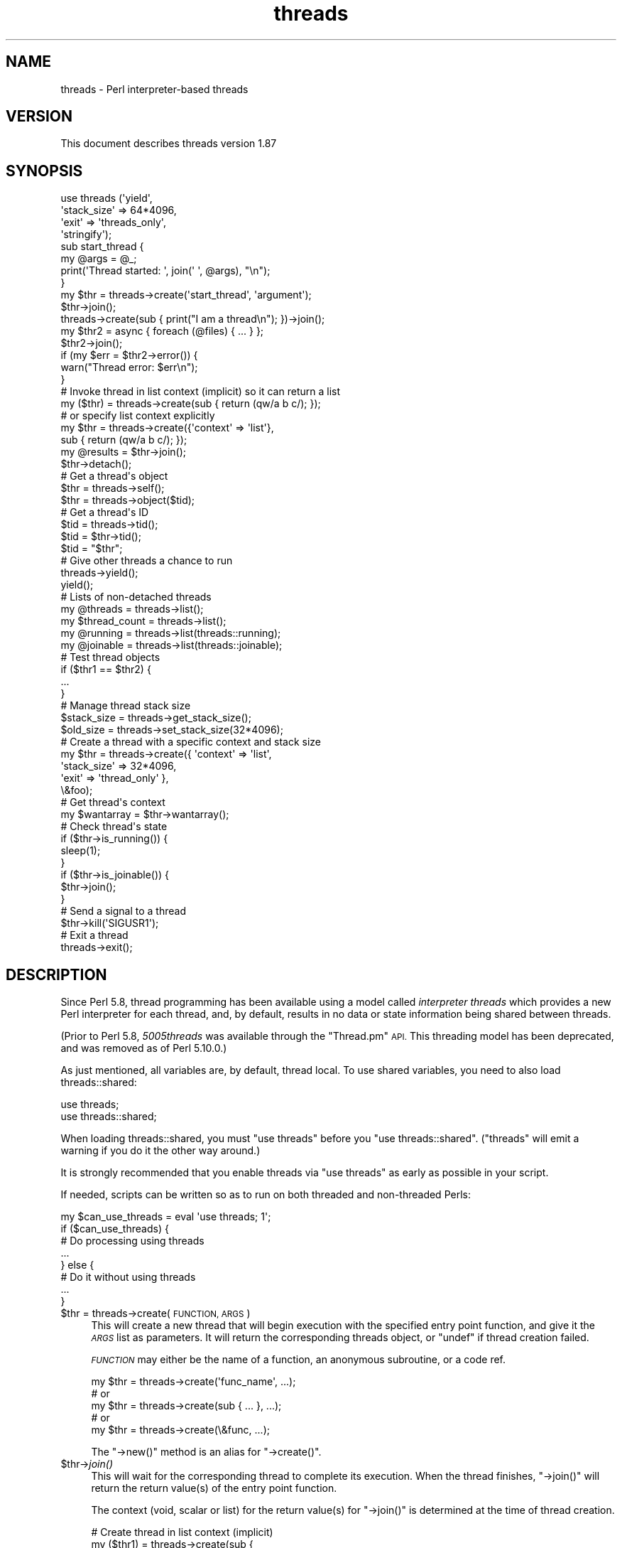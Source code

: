 .\" Automatically generated by Pod::Man 2.27 (Pod::Simple 3.28)
.\"
.\" Standard preamble:
.\" ========================================================================
.de Sp \" Vertical space (when we can't use .PP)
.if t .sp .5v
.if n .sp
..
.de Vb \" Begin verbatim text
.ft CW
.nf
.ne \\$1
..
.de Ve \" End verbatim text
.ft R
.fi
..
.\" Set up some character translations and predefined strings.  \*(-- will
.\" give an unbreakable dash, \*(PI will give pi, \*(L" will give a left
.\" double quote, and \*(R" will give a right double quote.  \*(C+ will
.\" give a nicer C++.  Capital omega is used to do unbreakable dashes and
.\" therefore won't be available.  \*(C` and \*(C' expand to `' in nroff,
.\" nothing in troff, for use with C<>.
.tr \(*W-
.ds C+ C\v'-.1v'\h'-1p'\s-2+\h'-1p'+\s0\v'.1v'\h'-1p'
.ie n \{\
.    ds -- \(*W-
.    ds PI pi
.    if (\n(.H=4u)&(1m=24u) .ds -- \(*W\h'-12u'\(*W\h'-12u'-\" diablo 10 pitch
.    if (\n(.H=4u)&(1m=20u) .ds -- \(*W\h'-12u'\(*W\h'-8u'-\"  diablo 12 pitch
.    ds L" ""
.    ds R" ""
.    ds C` ""
.    ds C' ""
'br\}
.el\{\
.    ds -- \|\(em\|
.    ds PI \(*p
.    ds L" ``
.    ds R" ''
.    ds C`
.    ds C'
'br\}
.\"
.\" Escape single quotes in literal strings from groff's Unicode transform.
.ie \n(.g .ds Aq \(aq
.el       .ds Aq '
.\"
.\" If the F register is turned on, we'll generate index entries on stderr for
.\" titles (.TH), headers (.SH), subsections (.SS), items (.Ip), and index
.\" entries marked with X<> in POD.  Of course, you'll have to process the
.\" output yourself in some meaningful fashion.
.\"
.\" Avoid warning from groff about undefined register 'F'.
.de IX
..
.nr rF 0
.if \n(.g .if rF .nr rF 1
.if (\n(rF:(\n(.g==0)) \{
.    if \nF \{
.        de IX
.        tm Index:\\$1\t\\n%\t"\\$2"
..
.        if !\nF==2 \{
.            nr % 0
.            nr F 2
.        \}
.    \}
.\}
.rr rF
.\"
.\" Accent mark definitions (@(#)ms.acc 1.5 88/02/08 SMI; from UCB 4.2).
.\" Fear.  Run.  Save yourself.  No user-serviceable parts.
.    \" fudge factors for nroff and troff
.if n \{\
.    ds #H 0
.    ds #V .8m
.    ds #F .3m
.    ds #[ \f1
.    ds #] \fP
.\}
.if t \{\
.    ds #H ((1u-(\\\\n(.fu%2u))*.13m)
.    ds #V .6m
.    ds #F 0
.    ds #[ \&
.    ds #] \&
.\}
.    \" simple accents for nroff and troff
.if n \{\
.    ds ' \&
.    ds ` \&
.    ds ^ \&
.    ds , \&
.    ds ~ ~
.    ds /
.\}
.if t \{\
.    ds ' \\k:\h'-(\\n(.wu*8/10-\*(#H)'\'\h"|\\n:u"
.    ds ` \\k:\h'-(\\n(.wu*8/10-\*(#H)'\`\h'|\\n:u'
.    ds ^ \\k:\h'-(\\n(.wu*10/11-\*(#H)'^\h'|\\n:u'
.    ds , \\k:\h'-(\\n(.wu*8/10)',\h'|\\n:u'
.    ds ~ \\k:\h'-(\\n(.wu-\*(#H-.1m)'~\h'|\\n:u'
.    ds / \\k:\h'-(\\n(.wu*8/10-\*(#H)'\z\(sl\h'|\\n:u'
.\}
.    \" troff and (daisy-wheel) nroff accents
.ds : \\k:\h'-(\\n(.wu*8/10-\*(#H+.1m+\*(#F)'\v'-\*(#V'\z.\h'.2m+\*(#F'.\h'|\\n:u'\v'\*(#V'
.ds 8 \h'\*(#H'\(*b\h'-\*(#H'
.ds o \\k:\h'-(\\n(.wu+\w'\(de'u-\*(#H)/2u'\v'-.3n'\*(#[\z\(de\v'.3n'\h'|\\n:u'\*(#]
.ds d- \h'\*(#H'\(pd\h'-\w'~'u'\v'-.25m'\f2\(hy\fP\v'.25m'\h'-\*(#H'
.ds D- D\\k:\h'-\w'D'u'\v'-.11m'\z\(hy\v'.11m'\h'|\\n:u'
.ds th \*(#[\v'.3m'\s+1I\s-1\v'-.3m'\h'-(\w'I'u*2/3)'\s-1o\s+1\*(#]
.ds Th \*(#[\s+2I\s-2\h'-\w'I'u*3/5'\v'-.3m'o\v'.3m'\*(#]
.ds ae a\h'-(\w'a'u*4/10)'e
.ds Ae A\h'-(\w'A'u*4/10)'E
.    \" corrections for vroff
.if v .ds ~ \\k:\h'-(\\n(.wu*9/10-\*(#H)'\s-2\u~\d\s+2\h'|\\n:u'
.if v .ds ^ \\k:\h'-(\\n(.wu*10/11-\*(#H)'\v'-.4m'^\v'.4m'\h'|\\n:u'
.    \" for low resolution devices (crt and lpr)
.if \n(.H>23 .if \n(.V>19 \
\{\
.    ds : e
.    ds 8 ss
.    ds o a
.    ds d- d\h'-1'\(ga
.    ds D- D\h'-1'\(hy
.    ds th \o'bp'
.    ds Th \o'LP'
.    ds ae ae
.    ds Ae AE
.\}
.rm #[ #] #H #V #F C
.\" ========================================================================
.\"
.IX Title "threads 3"
.TH threads 3 "2013-05-29" "perl v5.18.1" "User Contributed Perl Documentation"
.\" For nroff, turn off justification.  Always turn off hyphenation; it makes
.\" way too many mistakes in technical documents.
.if n .ad l
.nh
.SH "NAME"
threads \- Perl interpreter\-based threads
.SH "VERSION"
.IX Header "VERSION"
This document describes threads version 1.87
.SH "SYNOPSIS"
.IX Header "SYNOPSIS"
.Vb 4
\&    use threads (\*(Aqyield\*(Aq,
\&                 \*(Aqstack_size\*(Aq => 64*4096,
\&                 \*(Aqexit\*(Aq => \*(Aqthreads_only\*(Aq,
\&                 \*(Aqstringify\*(Aq);
\&
\&    sub start_thread {
\&        my @args = @_;
\&        print(\*(AqThread started: \*(Aq, join(\*(Aq \*(Aq, @args), "\en");
\&    }
\&    my $thr = threads\->create(\*(Aqstart_thread\*(Aq, \*(Aqargument\*(Aq);
\&    $thr\->join();
\&
\&    threads\->create(sub { print("I am a thread\en"); })\->join();
\&
\&    my $thr2 = async { foreach (@files) { ... } };
\&    $thr2\->join();
\&    if (my $err = $thr2\->error()) {
\&        warn("Thread error: $err\en");
\&    }
\&
\&    # Invoke thread in list context (implicit) so it can return a list
\&    my ($thr) = threads\->create(sub { return (qw/a b c/); });
\&    # or specify list context explicitly
\&    my $thr = threads\->create({\*(Aqcontext\*(Aq => \*(Aqlist\*(Aq},
\&                              sub { return (qw/a b c/); });
\&    my @results = $thr\->join();
\&
\&    $thr\->detach();
\&
\&    # Get a thread\*(Aqs object
\&    $thr = threads\->self();
\&    $thr = threads\->object($tid);
\&
\&    # Get a thread\*(Aqs ID
\&    $tid = threads\->tid();
\&    $tid = $thr\->tid();
\&    $tid = "$thr";
\&
\&    # Give other threads a chance to run
\&    threads\->yield();
\&    yield();
\&
\&    # Lists of non\-detached threads
\&    my @threads = threads\->list();
\&    my $thread_count = threads\->list();
\&
\&    my @running = threads\->list(threads::running);
\&    my @joinable = threads\->list(threads::joinable);
\&
\&    # Test thread objects
\&    if ($thr1 == $thr2) {
\&        ...
\&    }
\&
\&    # Manage thread stack size
\&    $stack_size = threads\->get_stack_size();
\&    $old_size = threads\->set_stack_size(32*4096);
\&
\&    # Create a thread with a specific context and stack size
\&    my $thr = threads\->create({ \*(Aqcontext\*(Aq    => \*(Aqlist\*(Aq,
\&                                \*(Aqstack_size\*(Aq => 32*4096,
\&                                \*(Aqexit\*(Aq       => \*(Aqthread_only\*(Aq },
\&                              \e&foo);
\&
\&    # Get thread\*(Aqs context
\&    my $wantarray = $thr\->wantarray();
\&
\&    # Check thread\*(Aqs state
\&    if ($thr\->is_running()) {
\&        sleep(1);
\&    }
\&    if ($thr\->is_joinable()) {
\&        $thr\->join();
\&    }
\&
\&    # Send a signal to a thread
\&    $thr\->kill(\*(AqSIGUSR1\*(Aq);
\&
\&    # Exit a thread
\&    threads\->exit();
.Ve
.SH "DESCRIPTION"
.IX Header "DESCRIPTION"
Since Perl 5.8, thread programming has been available using a model called
\&\fIinterpreter threads\fR which provides a new Perl interpreter for each
thread, and, by default, results in no data or state information being shared
between threads.
.PP
(Prior to Perl 5.8, \fI5005threads\fR was available through the \f(CW\*(C`Thread.pm\*(C'\fR \s-1API.\s0
This threading model has been deprecated, and was removed as of Perl 5.10.0.)
.PP
As just mentioned, all variables are, by default, thread local.  To use shared
variables, you need to also load threads::shared:
.PP
.Vb 2
\&    use threads;
\&    use threads::shared;
.Ve
.PP
When loading threads::shared, you must \f(CW\*(C`use threads\*(C'\fR before you
\&\f(CW\*(C`use threads::shared\*(C'\fR.  (\f(CW\*(C`threads\*(C'\fR will emit a warning if you do it the
other way around.)
.PP
It is strongly recommended that you enable threads via \f(CW\*(C`use threads\*(C'\fR as early
as possible in your script.
.PP
If needed, scripts can be written so as to run on both threaded and
non-threaded Perls:
.PP
.Vb 8
\&    my $can_use_threads = eval \*(Aquse threads; 1\*(Aq;
\&    if ($can_use_threads) {
\&        # Do processing using threads
\&        ...
\&    } else {
\&        # Do it without using threads
\&        ...
\&    }
.Ve
.ie n .IP "$thr = threads\->create(\s-1FUNCTION, ARGS\s0)" 4
.el .IP "\f(CW$thr\fR = threads\->create(\s-1FUNCTION, ARGS\s0)" 4
.IX Item "$thr = threads->create(FUNCTION, ARGS)"
This will create a new thread that will begin execution with the specified
entry point function, and give it the \fI\s-1ARGS\s0\fR list as parameters.  It will
return the corresponding threads object, or \f(CW\*(C`undef\*(C'\fR if thread creation failed.
.Sp
\&\fI\s-1FUNCTION\s0\fR may either be the name of a function, an anonymous subroutine, or
a code ref.
.Sp
.Vb 5
\&    my $thr = threads\->create(\*(Aqfunc_name\*(Aq, ...);
\&        # or
\&    my $thr = threads\->create(sub { ... }, ...);
\&        # or
\&    my $thr = threads\->create(\e&func, ...);
.Ve
.Sp
The \f(CW\*(C`\->new()\*(C'\fR method is an alias for \f(CW\*(C`\->create()\*(C'\fR.
.ie n .IP "$thr\->\fIjoin()\fR" 4
.el .IP "\f(CW$thr\fR\->\fIjoin()\fR" 4
.IX Item "$thr->join()"
This will wait for the corresponding thread to complete its execution.  When
the thread finishes, \f(CW\*(C`\->join()\*(C'\fR will return the return value(s) of the
entry point function.
.Sp
The context (void, scalar or list) for the return value(s) for \f(CW\*(C`\->join()\*(C'\fR
is determined at the time of thread creation.
.Sp
.Vb 10
\&    # Create thread in list context (implicit)
\&    my ($thr1) = threads\->create(sub {
\&                                    my @results = qw(a b c);
\&                                    return (@results);
\&                                 });
\&    #   or (explicit)
\&    my $thr1 = threads\->create({\*(Aqcontext\*(Aq => \*(Aqlist\*(Aq},
\&                               sub {
\&                                    my @results = qw(a b c);
\&                                    return (@results);
\&                               });
\&    # Retrieve list results from thread
\&    my @res1 = $thr1\->join();
\&
\&    # Create thread in scalar context (implicit)
\&    my $thr2 = threads\->create(sub {
\&                                    my $result = 42;
\&                                    return ($result);
\&                                 });
\&    # Retrieve scalar result from thread
\&    my $res2 = $thr2\->join();
\&
\&    # Create a thread in void context (explicit)
\&    my $thr3 = threads\->create({\*(Aqvoid\*(Aq => 1},
\&                               sub { print("Hello, world\en"); });
\&    # Join the thread in void context (i.e., no return value)
\&    $thr3\->join();
.Ve
.Sp
See \*(L"\s-1THREAD CONTEXT\*(R"\s0 for more details.
.Sp
If the program exits without all threads having either been joined or
detached, then a warning will be issued.
.Sp
Calling \f(CW\*(C`\->join()\*(C'\fR or \f(CW\*(C`\->detach()\*(C'\fR on an already joined thread will
cause an error to be thrown.
.ie n .IP "$thr\->\fIdetach()\fR" 4
.el .IP "\f(CW$thr\fR\->\fIdetach()\fR" 4
.IX Item "$thr->detach()"
Makes the thread unjoinable, and causes any eventual return value to be
discarded.  When the program exits, any detached threads that are still
running are silently terminated.
.Sp
If the program exits without all threads having either been joined or
detached, then a warning will be issued.
.Sp
Calling \f(CW\*(C`\->join()\*(C'\fR or \f(CW\*(C`\->detach()\*(C'\fR on an already detached thread
will cause an error to be thrown.
.IP "threads\->\fIdetach()\fR" 4
.IX Item "threads->detach()"
Class method that allows a thread to detach itself.
.IP "threads\->\fIself()\fR" 4
.IX Item "threads->self()"
Class method that allows a thread to obtain its own \fIthreads\fR object.
.ie n .IP "$thr\->\fItid()\fR" 4
.el .IP "\f(CW$thr\fR\->\fItid()\fR" 4
.IX Item "$thr->tid()"
Returns the \s-1ID\s0 of the thread.  Thread IDs are unique integers with the main
thread in a program being 0, and incrementing by 1 for every thread created.
.IP "threads\->\fItid()\fR" 4
.IX Item "threads->tid()"
Class method that allows a thread to obtain its own \s-1ID.\s0
.ie n .IP """$thr""" 4
.el .IP "``$thr''" 4
.IX Item "$thr"
If you add the \f(CW\*(C`stringify\*(C'\fR import option to your \f(CW\*(C`use threads\*(C'\fR declaration,
then using a threads object in a string or a string context (e.g., as a hash
key) will cause its \s-1ID\s0 to be used as the value:
.Sp
.Vb 1
\&    use threads qw(stringify);
\&
\&    my $thr = threads\->create(...);
\&    print("Thread $thr started...\en");  # Prints out: Thread 1 started...
.Ve
.IP "threads\->object($tid)" 4
.IX Item "threads->object($tid)"
This will return the \fIthreads\fR object for the \fIactive\fR thread associated
with the specified thread \s-1ID. \s0 If \f(CW$tid\fR is the value for the current thread,
then this call works the same as \f(CW\*(C`\->self()\*(C'\fR.  Otherwise, returns \f(CW\*(C`undef\*(C'\fR
if there is no thread associated with the \s-1TID,\s0 if the thread is joined or
detached, if no \s-1TID\s0 is specified or if the specified \s-1TID\s0 is undef.
.IP "threads\->\fIyield()\fR" 4
.IX Item "threads->yield()"
This is a suggestion to the \s-1OS\s0 to let this thread yield \s-1CPU\s0 time to other
threads.  What actually happens is highly dependent upon the underlying
thread implementation.
.Sp
You may do \f(CW\*(C`use threads qw(yield)\*(C'\fR, and then just use \f(CW\*(C`yield()\*(C'\fR in your
code.
.IP "threads\->\fIlist()\fR" 4
.IX Item "threads->list()"
.PD 0
.IP "threads\->list(threads::all)" 4
.IX Item "threads->list(threads::all)"
.IP "threads\->list(threads::running)" 4
.IX Item "threads->list(threads::running)"
.IP "threads\->list(threads::joinable)" 4
.IX Item "threads->list(threads::joinable)"
.PD
With no arguments (or using \f(CW\*(C`threads::all\*(C'\fR) and in a list context, returns a
list of all non-joined, non-detached \fIthreads\fR objects.  In a scalar context,
returns a count of the same.
.Sp
With a \fItrue\fR argument (using \f(CW\*(C`threads::running\*(C'\fR), returns a list of all
non-joined, non-detached \fIthreads\fR objects that are still running.
.Sp
With a \fIfalse\fR argument (using \f(CW\*(C`threads::joinable\*(C'\fR), returns a list of all
non-joined, non-detached \fIthreads\fR objects that have finished running (i.e.,
for which \f(CW\*(C`\->join()\*(C'\fR will not \fIblock\fR).
.ie n .IP "$thr1\->equal($thr2)" 4
.el .IP "\f(CW$thr1\fR\->equal($thr2)" 4
.IX Item "$thr1->equal($thr2)"
Tests if two threads objects are the same thread or not.  This is overloaded
to the more natural forms:
.Sp
.Vb 7
\&    if ($thr1 == $thr2) {
\&        print("Threads are the same\en");
\&    }
\&    # or
\&    if ($thr1 != $thr2) {
\&        print("Threads differ\en");
\&    }
.Ve
.Sp
(Thread comparison is based on thread IDs.)
.IP "async \s-1BLOCK\s0;" 4
.IX Item "async BLOCK;"
\&\f(CW\*(C`async\*(C'\fR creates a thread to execute the block immediately following
it.  This block is treated as an anonymous subroutine, and so must have a
semicolon after the closing brace.  Like \f(CW\*(C`threads\->create()\*(C'\fR, \f(CW\*(C`async\*(C'\fR
returns a \fIthreads\fR object.
.ie n .IP "$thr\->\fIerror()\fR" 4
.el .IP "\f(CW$thr\fR\->\fIerror()\fR" 4
.IX Item "$thr->error()"
Threads are executed in an \f(CW\*(C`eval\*(C'\fR context.  This method will return \f(CW\*(C`undef\*(C'\fR
if the thread terminates \fInormally\fR.  Otherwise, it returns the value of
\&\f(CW$@\fR associated with the thread's execution status in its \f(CW\*(C`eval\*(C'\fR context.
.ie n .IP "$thr\->\fI_handle()\fR" 4
.el .IP "\f(CW$thr\fR\->\fI_handle()\fR" 4
.IX Item "$thr->_handle()"
This \fIprivate\fR method returns the memory location of the internal thread
structure associated with a threads object.  For Win32, this is a pointer to
the \f(CW\*(C`HANDLE\*(C'\fR value returned by \f(CW\*(C`CreateThread\*(C'\fR (i.e., \f(CW\*(C`HANDLE *\*(C'\fR); for other
platforms, it is a pointer to the \f(CW\*(C`pthread_t\*(C'\fR structure used in the
\&\f(CW\*(C`pthread_create\*(C'\fR call (i.e., \f(CW\*(C`pthread_t *\*(C'\fR).
.Sp
This method is of no use for general Perl threads programming.  Its intent is
to provide other (XS-based) thread modules with the capability to access, and
possibly manipulate, the underlying thread structure associated with a Perl
thread.
.IP "threads\->\fI_handle()\fR" 4
.IX Item "threads->_handle()"
Class method that allows a thread to obtain its own \fIhandle\fR.
.SH "EXITING A THREAD"
.IX Header "EXITING A THREAD"
The usual method for terminating a thread is to
\&\fIreturn()\fR from the entry point function with the
appropriate return value(s).
.IP "threads\->\fIexit()\fR" 4
.IX Item "threads->exit()"
If needed, a thread can be exited at any time by calling
\&\f(CW\*(C`threads\->exit()\*(C'\fR.  This will cause the thread to return \f(CW\*(C`undef\*(C'\fR in a
scalar context, or the empty list in a list context.
.Sp
When called from the \fImain\fR thread, this behaves the same as \f(CWexit(0)\fR.
.IP "threads\->exit(status)" 4
.IX Item "threads->exit(status)"
When called from a thread, this behaves like \f(CW\*(C`threads\->exit()\*(C'\fR (i.e., the
exit status code is ignored).
.Sp
When called from the \fImain\fR thread, this behaves the same as \f(CW\*(C`exit(status)\*(C'\fR.
.IP "\fIdie()\fR" 4
.IX Item "die()"
Calling \f(CW\*(C`die()\*(C'\fR in a thread indicates an abnormal exit for the thread.  Any
\&\f(CW$SIG{_\|_DIE_\|_}\fR handler in the thread will be called first, and then the
thread will exit with a warning message that will contain any arguments passed
in the \f(CW\*(C`die()\*(C'\fR call.
.IP "exit(status)" 4
.IX Item "exit(status)"
Calling \fIexit()\fR inside a thread causes the whole
application to terminate.  Because of this, the use of \f(CW\*(C`exit()\*(C'\fR inside
threaded code, or in modules that might be used in threaded applications, is
strongly discouraged.
.Sp
If \f(CW\*(C`exit()\*(C'\fR really is needed, then consider using the following:
.Sp
.Vb 2
\&    threads\->exit() if threads\->can(\*(Aqexit\*(Aq);   # Thread friendly
\&    exit(status);
.Ve
.IP "use threads 'exit' => 'threads_only'" 4
.IX Item "use threads 'exit' => 'threads_only'"
This globally overrides the default behavior of calling \f(CW\*(C`exit()\*(C'\fR inside a
thread, and effectively causes such calls to behave the same as
\&\f(CW\*(C`threads\->exit()\*(C'\fR.  In other words, with this setting, calling \f(CW\*(C`exit()\*(C'\fR
causes only the thread to terminate.
.Sp
Because of its global effect, this setting should not be used inside modules
or the like.
.Sp
The \fImain\fR thread is unaffected by this setting.
.IP "threads\->create({'exit' => 'thread_only'}, ...)" 4
.IX Item "threads->create({'exit' => 'thread_only'}, ...)"
This overrides the default behavior of \f(CW\*(C`exit()\*(C'\fR inside the newly created
thread only.
.ie n .IP "$thr\->set_thread_exit_only(boolean)" 4
.el .IP "\f(CW$thr\fR\->set_thread_exit_only(boolean)" 4
.IX Item "$thr->set_thread_exit_only(boolean)"
This can be used to change the \fIexit thread only\fR behavior for a thread after
it has been created.  With a \fItrue\fR argument, \f(CW\*(C`exit()\*(C'\fR will cause only the
thread to exit.  With a \fIfalse\fR argument, \f(CW\*(C`exit()\*(C'\fR will terminate the
application.
.Sp
The \fImain\fR thread is unaffected by this call.
.IP "threads\->set_thread_exit_only(boolean)" 4
.IX Item "threads->set_thread_exit_only(boolean)"
Class method for use inside a thread to change its own behavior for \f(CW\*(C`exit()\*(C'\fR.
.Sp
The \fImain\fR thread is unaffected by this call.
.SH "THREAD STATE"
.IX Header "THREAD STATE"
The following boolean methods are useful in determining the \fIstate\fR of a
thread.
.ie n .IP "$thr\->\fIis_running()\fR" 4
.el .IP "\f(CW$thr\fR\->\fIis_running()\fR" 4
.IX Item "$thr->is_running()"
Returns true if a thread is still running (i.e., if its entry point function
has not yet finished or exited).
.ie n .IP "$thr\->\fIis_joinable()\fR" 4
.el .IP "\f(CW$thr\fR\->\fIis_joinable()\fR" 4
.IX Item "$thr->is_joinable()"
Returns true if the thread has finished running, is not detached and has not
yet been joined.  In other words, the thread is ready to be joined, and a call
to \f(CW\*(C`$thr\->join()\*(C'\fR will not \fIblock\fR.
.ie n .IP "$thr\->\fIis_detached()\fR" 4
.el .IP "\f(CW$thr\fR\->\fIis_detached()\fR" 4
.IX Item "$thr->is_detached()"
Returns true if the thread has been detached.
.IP "threads\->\fIis_detached()\fR" 4
.IX Item "threads->is_detached()"
Class method that allows a thread to determine whether or not it is detached.
.SH "THREAD CONTEXT"
.IX Header "THREAD CONTEXT"
As with subroutines, the type of value returned from a thread's entry point
function may be determined by the thread's \fIcontext\fR:  list, scalar or void.
The thread's context is determined at thread creation.  This is necessary so
that the context is available to the entry point function via
\&\fIwantarray()\fR.  The thread may then specify a value of
the appropriate type to be returned from \f(CW\*(C`\->join()\*(C'\fR.
.SS "Explicit context"
.IX Subsection "Explicit context"
Because thread creation and thread joining may occur in different contexts, it
may be desirable to state the context explicitly to the thread's entry point
function.  This may be done by calling \f(CW\*(C`\->create()\*(C'\fR with a hash reference
as the first argument:
.PP
.Vb 3
\&    my $thr = threads\->create({\*(Aqcontext\*(Aq => \*(Aqlist\*(Aq}, \e&foo);
\&    ...
\&    my @results = $thr\->join();
.Ve
.PP
In the above, the threads object is returned to the parent thread in scalar
context, and the thread's entry point function \f(CW\*(C`foo\*(C'\fR will be called in list
(array) context such that the parent thread can receive a list (array) from
the \f(CW\*(C`\->join()\*(C'\fR call.  (\f(CW\*(Aqarray\*(Aq\fR is synonymous with \f(CW\*(Aqlist\*(Aq\fR.)
.PP
Similarly, if you need the threads object, but your thread will not be
returning a value (i.e., \fIvoid\fR context), you would do the following:
.PP
.Vb 3
\&    my $thr = threads\->create({\*(Aqcontext\*(Aq => \*(Aqvoid\*(Aq}, \e&foo);
\&    ...
\&    $thr\->join();
.Ve
.PP
The context type may also be used as the \fIkey\fR in the hash reference followed
by a \fItrue\fR value:
.PP
.Vb 4
\&    threads\->create({\*(Aqscalar\*(Aq => 1}, \e&foo);
\&    ...
\&    my ($thr) = threads\->list();
\&    my $result = $thr\->join();
.Ve
.SS "Implicit context"
.IX Subsection "Implicit context"
If not explicitly stated, the thread's context is implied from the context
of the \f(CW\*(C`\->create()\*(C'\fR call:
.PP
.Vb 2
\&    # Create thread in list context
\&    my ($thr) = threads\->create(...);
\&
\&    # Create thread in scalar context
\&    my $thr = threads\->create(...);
\&
\&    # Create thread in void context
\&    threads\->create(...);
.Ve
.ie n .SS "$thr\->\fIwantarray()\fP"
.el .SS "\f(CW$thr\fP\->\fIwantarray()\fP"
.IX Subsection "$thr->wantarray()"
This returns the thread's context in the same manner as
\&\fIwantarray()\fR.
.SS "threads\->\fIwantarray()\fP"
.IX Subsection "threads->wantarray()"
Class method to return the current thread's context.  This returns the same
value as running \fIwantarray()\fR inside the current
thread's entry point function.
.SH "THREAD STACK SIZE"
.IX Header "THREAD STACK SIZE"
The default per-thread stack size for different platforms varies
significantly, and is almost always far more than is needed for most
applications.  On Win32, Perl's makefile explicitly sets the default stack to
16 \s-1MB\s0; on most other platforms, the system default is used, which again may be
much larger than is needed.
.PP
By tuning the stack size to more accurately reflect your application's needs,
you may significantly reduce your application's memory usage, and increase the
number of simultaneously running threads.
.PP
Note that on Windows, address space allocation granularity is 64 \s-1KB,\s0
therefore, setting the stack smaller than that on Win32 Perl will not save any
more memory.
.IP "threads\->\fIget_stack_size()\fR;" 4
.IX Item "threads->get_stack_size();"
Returns the current default per-thread stack size.  The default is zero, which
means the system default stack size is currently in use.
.ie n .IP "$size = $thr\->\fIget_stack_size()\fR;" 4
.el .IP "\f(CW$size\fR = \f(CW$thr\fR\->\fIget_stack_size()\fR;" 4
.IX Item "$size = $thr->get_stack_size();"
Returns the stack size for a particular thread.  A return value of zero
indicates the system default stack size was used for the thread.
.ie n .IP "$old_size = threads\->set_stack_size($new_size);" 4
.el .IP "\f(CW$old_size\fR = threads\->set_stack_size($new_size);" 4
.IX Item "$old_size = threads->set_stack_size($new_size);"
Sets a new default per-thread stack size, and returns the previous setting.
.Sp
Some platforms have a minimum thread stack size.  Trying to set the stack size
below this value will result in a warning, and the minimum stack size will be
used.
.Sp
Some Linux platforms have a maximum stack size.  Setting too large of a stack
size will cause thread creation to fail.
.Sp
If needed, \f(CW$new_size\fR will be rounded up to the next multiple of the memory
page size (usually 4096 or 8192).
.Sp
Threads created after the stack size is set will then either call
\&\f(CW\*(C`pthread_attr_setstacksize()\*(C'\fR \fI(for pthreads platforms)\fR, or supply the
stack size to \f(CW\*(C`CreateThread()\*(C'\fR \fI(for Win32 Perl)\fR.
.Sp
(Obviously, this call does not affect any currently extant threads.)
.IP "use threads ('stack_size' => \s-1VALUE\s0);" 4
.IX Item "use threads ('stack_size' => VALUE);"
This sets the default per-thread stack size at the start of the application.
.ie n .IP "$ENV{'\s-1PERL5_ITHREADS_STACK_SIZE\s0'}" 4
.el .IP "\f(CW$ENV\fR{'\s-1PERL5_ITHREADS_STACK_SIZE\s0'}" 4
.IX Item "$ENV{'PERL5_ITHREADS_STACK_SIZE'}"
The default per-thread stack size may be set at the start of the application
through the use of the environment variable \f(CW\*(C`PERL5_ITHREADS_STACK_SIZE\*(C'\fR:
.Sp
.Vb 3
\&    PERL5_ITHREADS_STACK_SIZE=1048576
\&    export PERL5_ITHREADS_STACK_SIZE
\&    perl \-e\*(Aquse threads; print(threads\->get_stack_size(), "\en")\*(Aq
.Ve
.Sp
This value overrides any \f(CW\*(C`stack_size\*(C'\fR parameter given to \f(CW\*(C`use threads\*(C'\fR.  Its
primary purpose is to permit setting the per-thread stack size for legacy
threaded applications.
.IP "threads\->create({'stack_size' => \s-1VALUE\s0}, \s-1FUNCTION, ARGS\s0)" 4
.IX Item "threads->create({'stack_size' => VALUE}, FUNCTION, ARGS)"
To specify a particular stack size for any individual thread, call
\&\f(CW\*(C`\->create()\*(C'\fR with a hash reference as the first argument:
.Sp
.Vb 1
\&    my $thr = threads\->create({\*(Aqstack_size\*(Aq => 32*4096}, \e&foo, @args);
.Ve
.ie n .IP "$thr2 = $thr1\->create(\s-1FUNCTION, ARGS\s0)" 4
.el .IP "\f(CW$thr2\fR = \f(CW$thr1\fR\->create(\s-1FUNCTION, ARGS\s0)" 4
.IX Item "$thr2 = $thr1->create(FUNCTION, ARGS)"
This creates a new thread (\f(CW$thr2\fR) that inherits the stack size from an
existing thread (\f(CW$thr1\fR).  This is shorthand for the following:
.Sp
.Vb 2
\&    my $stack_size = $thr1\->get_stack_size();
\&    my $thr2 = threads\->create({\*(Aqstack_size\*(Aq => $stack_size}, FUNCTION, ARGS);
.Ve
.SH "THREAD SIGNALLING"
.IX Header "THREAD SIGNALLING"
When safe signals is in effect (the default behavior \- see \*(L"Unsafe signals\*(R"
for more details), then signals may be sent and acted upon by individual
threads.
.ie n .IP "$thr\->kill('\s-1SIG...\s0');" 4
.el .IP "\f(CW$thr\fR\->kill('\s-1SIG...\s0');" 4
.IX Item "$thr->kill('SIG...');"
Sends the specified signal to the thread.  Signal names and (positive) signal
numbers are the same as those supported by
\&\fIkill()\fR.  For example, '\s-1SIGTERM\s0', '\s-1TERM\s0' and
(depending on the \s-1OS\s0) 15 are all valid arguments to \f(CW\*(C`\->kill()\*(C'\fR.
.Sp
Returns the thread object to allow for method chaining:
.Sp
.Vb 1
\&    $thr\->kill(\*(AqSIG...\*(Aq)\->join();
.Ve
.PP
Signal handlers need to be set up in the threads for the signals they are
expected to act upon.  Here's an example for \fIcancelling\fR a thread:
.PP
.Vb 1
\&    use threads;
\&
\&    sub thr_func
\&    {
\&        # Thread \*(Aqcancellation\*(Aq signal handler
\&        $SIG{\*(AqKILL\*(Aq} = sub { threads\->exit(); };
\&
\&        ...
\&    }
\&
\&    # Create a thread
\&    my $thr = threads\->create(\*(Aqthr_func\*(Aq);
\&
\&    ...
\&
\&    # Signal the thread to terminate, and then detach
\&    # it so that it will get cleaned up automatically
\&    $thr\->kill(\*(AqKILL\*(Aq)\->detach();
.Ve
.PP
Here's another simplistic example that illustrates the use of thread
signalling in conjunction with a semaphore to provide rudimentary \fIsuspend\fR
and \fIresume\fR capabilities:
.PP
.Vb 2
\&    use threads;
\&    use Thread::Semaphore;
\&
\&    sub thr_func
\&    {
\&        my $sema = shift;
\&
\&        # Thread \*(Aqsuspend/resume\*(Aq signal handler
\&        $SIG{\*(AqSTOP\*(Aq} = sub {
\&            $sema\->down();      # Thread suspended
\&            $sema\->up();        # Thread resumes
\&        };
\&
\&        ...
\&    }
\&
\&    # Create a semaphore and pass it to a thread
\&    my $sema = Thread::Semaphore\->new();
\&    my $thr = threads\->create(\*(Aqthr_func\*(Aq, $sema);
\&
\&    # Suspend the thread
\&    $sema\->down();
\&    $thr\->kill(\*(AqSTOP\*(Aq);
\&
\&    ...
\&
\&    # Allow the thread to continue
\&    $sema\->up();
.Ve
.PP
\&\s-1CAVEAT: \s0 The thread signalling capability provided by this module does not
actually send signals via the \s-1OS. \s0 It \fIemulates\fR signals at the Perl-level
such that signal handlers are called in the appropriate thread.  For example,
sending \f(CW\*(C`$thr\->kill(\*(AqSTOP\*(Aq)\*(C'\fR does not actually suspend a thread (or the
whole process), but does cause a \f(CW$SIG{\*(AqSTOP\*(Aq}\fR handler to be called in that
thread (as illustrated above).
.PP
As such, signals that would normally not be appropriate to use in the
\&\f(CW\*(C`kill()\*(C'\fR command (e.g., \f(CW\*(C`kill(\*(AqKILL\*(Aq, $$)\*(C'\fR) are okay to use with the
\&\f(CW\*(C`\->kill()\*(C'\fR method (again, as illustrated above).
.PP
Correspondingly, sending a signal to a thread does not disrupt the operation
the thread is currently working on:  The signal will be acted upon after the
current operation has completed.  For instance, if the thread is \fIstuck\fR on
an I/O call, sending it a signal will not cause the I/O call to be interrupted
such that the signal is acted up immediately.
.PP
Sending a signal to a terminated/finished thread is ignored.
.SH "WARNINGS"
.IX Header "WARNINGS"
.IP "Perl exited with active threads:" 4
.IX Item "Perl exited with active threads:"
If the program exits without all threads having either been joined or
detached, then this warning will be issued.
.Sp
\&\s-1NOTE: \s0 If the \fImain\fR thread exits, then this warning cannot be suppressed
using \f(CW\*(C`no warnings \*(Aqthreads\*(Aq;\*(C'\fR as suggested below.
.IP "Thread creation failed: pthread_create returned #" 4
.IX Item "Thread creation failed: pthread_create returned #"
See the appropriate \fIman\fR page for \f(CW\*(C`pthread_create\*(C'\fR to determine the actual
cause for the failure.
.IP "Thread # terminated abnormally: ..." 4
.IX Item "Thread # terminated abnormally: ..."
A thread terminated in some manner other than just returning from its entry
point function, or by using \f(CW\*(C`threads\->exit()\*(C'\fR.  For example, the thread
may have terminated because of an error, or by using \f(CW\*(C`die\*(C'\fR.
.IP "Using minimum thread stack size of #" 4
.IX Item "Using minimum thread stack size of #"
Some platforms have a minimum thread stack size.  Trying to set the stack size
below this value will result in the above warning, and the stack size will be
set to the minimum.
.IP "Thread creation failed: pthread_attr_setstacksize(\fI\s-1SIZE\s0\fR) returned 22" 4
.IX Item "Thread creation failed: pthread_attr_setstacksize(SIZE) returned 22"
The specified \fI\s-1SIZE\s0\fR exceeds the system's maximum stack size.  Use a smaller
value for the stack size.
.PP
If needed, thread warnings can be suppressed by using:
.PP
.Vb 1
\&    no warnings \*(Aqthreads\*(Aq;
.Ve
.PP
in the appropriate scope.
.SH "ERRORS"
.IX Header "ERRORS"
.IP "This Perl not built to support threads" 4
.IX Item "This Perl not built to support threads"
The particular copy of Perl that you're trying to use was not built using the
\&\f(CW\*(C`useithreads\*(C'\fR configuration option.
.Sp
Having threads support requires all of Perl and all of the \s-1XS\s0 modules in the
Perl installation to be rebuilt; it is not just a question of adding the
threads module (i.e., threaded and non-threaded Perls are binary
incompatible).
.IP "Cannot change stack size of an existing thread" 4
.IX Item "Cannot change stack size of an existing thread"
The stack size of currently extant threads cannot be changed, therefore, the
following results in the above error:
.Sp
.Vb 1
\&    $thr\->set_stack_size($size);
.Ve
.IP "Cannot signal threads without safe signals" 4
.IX Item "Cannot signal threads without safe signals"
Safe signals must be in effect to use the \f(CW\*(C`\->kill()\*(C'\fR signalling method.
See \*(L"Unsafe signals\*(R" for more details.
.IP "Unrecognized signal name: ..." 4
.IX Item "Unrecognized signal name: ..."
The particular copy of Perl that you're trying to use does not support the
specified signal being used in a \f(CW\*(C`\->kill()\*(C'\fR call.
.SH "BUGS AND LIMITATIONS"
.IX Header "BUGS AND LIMITATIONS"
Before you consider posting a bug report, please consult, and possibly post a
message to the discussion forum to see if what you've encountered is a known
problem.
.IP "Thread-safe modules" 4
.IX Item "Thread-safe modules"
See \*(L"Making your module threadsafe\*(R" in perlmod when creating modules that may
be used in threaded applications, especially if those modules use non-Perl
data, or \s-1XS\s0 code.
.IP "Using non-thread-safe modules" 4
.IX Item "Using non-thread-safe modules"
Unfortunately, you may encounter Perl modules that are not \fIthread-safe\fR.
For example, they may crash the Perl interpreter during execution, or may dump
core on termination.  Depending on the module and the requirements of your
application, it may be possible to work around such difficulties.
.Sp
If the module will only be used inside a thread, you can try loading the
module from inside the thread entry point function using \f(CW\*(C`require\*(C'\fR (and
\&\f(CW\*(C`import\*(C'\fR if needed):
.Sp
.Vb 4
\&    sub thr_func
\&    {
\&        require Unsafe::Module
\&        # Unsafe::Module\->import(...);
\&
\&        ....
\&    }
.Ve
.Sp
If the module is needed inside the \fImain\fR thread, try modifying your
application so that the module is loaded (again using \f(CW\*(C`require\*(C'\fR and
\&\f(CW\*(C`\->import()\*(C'\fR) after any threads are started, and in such a way that no
other threads are started afterwards.
.Sp
If the above does not work, or is not adequate for your application, then file
a bug report on <http://rt.cpan.org/Public/> against the problematic module.
.IP "Memory consumption" 4
.IX Item "Memory consumption"
On most systems, frequent and continual creation and destruction of threads
can lead to ever-increasing growth in the memory footprint of the Perl
interpreter.  While it is simple to just launch threads and then
\&\f(CW\*(C`\->join()\*(C'\fR or \f(CW\*(C`\->detach()\*(C'\fR them, for long-lived applications, it is
better to maintain a pool of threads, and to reuse them for the work needed,
using queues to notify threads of pending work.  The \s-1CPAN\s0
distribution of this module contains a simple example
(\fIexamples/pool_reuse.pl\fR) illustrating the creation, use and monitoring of a
pool of \fIreusable\fR threads.
.IP "Current working directory" 4
.IX Item "Current working directory"
On all platforms except MSWin32, the setting for the current working directory
is shared among all threads such that changing it in one thread (e.g., using
\&\f(CW\*(C`chdir()\*(C'\fR) will affect all the threads in the application.
.Sp
On MSWin32, each thread maintains its own the current working directory
setting.
.IP "Environment variables" 4
.IX Item "Environment variables"
Currently, on all platforms except MSWin32, all \fIsystem\fR calls (e.g., using
\&\f(CW\*(C`system()\*(C'\fR or back-ticks) made from threads use the environment variable
settings from the \fImain\fR thread.  In other words, changes made to \f(CW%ENV\fR in
a thread will not be visible in \fIsystem\fR calls made by that thread.
.Sp
To work around this, set environment variables as part of the \fIsystem\fR call.
For example:
.Sp
.Vb 2
\&    my $msg = \*(Aqhello\*(Aq;
\&    system("FOO=$msg; echo \e$FOO");   # Outputs \*(Aqhello\*(Aq to STDOUT
.Ve
.Sp
On MSWin32, each thread maintains its own set of environment variables.
.IP "Catching signals" 4
.IX Item "Catching signals"
Signals are \fIcaught\fR by the main thread (thread \s-1ID\s0 = 0) of a script.
Therefore, setting up signal handlers in threads for purposes other than
\&\*(L"\s-1THREAD SIGNALLING\*(R"\s0 as documented above will not accomplish what is
intended.
.Sp
This is especially true if trying to catch \f(CW\*(C`SIGALRM\*(C'\fR in a thread.  To handle
alarms in threads, set up a signal handler in the main thread, and then use
\&\*(L"\s-1THREAD SIGNALLING\*(R"\s0 to relay the signal to the thread:
.Sp
.Vb 10
\&  # Create thread with a task that may time out
\&  my $thr\->create(sub {
\&      threads\->yield();
\&      eval {
\&          $SIG{ALRM} = sub { die("Timeout\en"); };
\&          alarm(10);
\&          ...  # Do work here
\&          alarm(0);
\&      };
\&      if ($@ =~ /Timeout/) {
\&          warn("Task in thread timed out\en");
\&      }
\&  };
\&
\&  # Set signal handler to relay SIGALRM to thread
\&  $SIG{ALRM} = sub { $thr\->kill(\*(AqALRM\*(Aq) };
\&
\&  ... # Main thread continues working
.Ve
.IP "Parent-child threads" 4
.IX Item "Parent-child threads"
On some platforms, it might not be possible to destroy \fIparent\fR threads while
there are still existing \fIchild\fR threads.
.IP "Creating threads inside special blocks" 4
.IX Item "Creating threads inside special blocks"
Creating threads inside \f(CW\*(C`BEGIN\*(C'\fR, \f(CW\*(C`CHECK\*(C'\fR or \f(CW\*(C`INIT\*(C'\fR blocks should not be
relied upon.  Depending on the Perl version and the application code, results
may range from success, to (apparently harmless) warnings of leaked scalar, or
all the way up to crashing of the Perl interpreter.
.IP "Unsafe signals" 4
.IX Item "Unsafe signals"
Since Perl 5.8.0, signals have been made safer in Perl by postponing their
handling until the interpreter is in a \fIsafe\fR state.  See
\&\*(L"Safe Signals\*(R" in perl58delta and \*(L"Deferred Signals (Safe Signals)\*(R" in perlipc
for more details.
.Sp
Safe signals is the default behavior, and the old, immediate, unsafe
signalling behavior is only in effect in the following situations:
.RS 4
.IP "\(bu" 4
Perl has been built with \f(CW\*(C`PERL_OLD_SIGNALS\*(C'\fR (see \f(CW\*(C`perl \-V\*(C'\fR).
.IP "\(bu" 4
The environment variable \f(CW\*(C`PERL_SIGNALS\*(C'\fR is set to \f(CW\*(C`unsafe\*(C'\fR (see \*(L"\s-1PERL_SIGNALS\*(R"\s0 in perlrun).
.IP "\(bu" 4
The module Perl::Unsafe::Signals is used.
.RE
.RS 4
.Sp
If unsafe signals is in effect, then signal handling is not thread-safe, and
the \f(CW\*(C`\->kill()\*(C'\fR signalling method cannot be used.
.RE
.IP "Returning closures from threads" 4
.IX Item "Returning closures from threads"
Returning closures from threads should not be relied upon.  Depending on the
Perl version and the application code, results may range from success, to
(apparently harmless) warnings of leaked scalar, or all the way up to crashing
of the Perl interpreter.
.IP "Returning objects from threads" 4
.IX Item "Returning objects from threads"
Returning objects from threads does not work.  Depending on the classes
involved, you may be able to work around this by returning a serialized
version of the object (e.g., using Data::Dumper or Storable), and then
reconstituting it in the joining thread.  If you're using Perl 5.10.0 or
later, and if the class supports shared objects,
you can pass them via shared queues.
.IP "\s-1END\s0 blocks in threads" 4
.IX Item "END blocks in threads"
It is possible to add \s-1END\s0 blocks to threads by using require or
eval with the appropriate code.  These \f(CW\*(C`END\*(C'\fR blocks
will then be executed when the thread's interpreter is destroyed (i.e., either
during a \f(CW\*(C`\->join()\*(C'\fR call, or at program termination).
.Sp
However, calling any threads methods in such an \f(CW\*(C`END\*(C'\fR block will most
likely \fIfail\fR (e.g., the application may hang, or generate an error) due to
mutexes that are needed to control functionality within the threads module.
.Sp
For this reason, the use of \f(CW\*(C`END\*(C'\fR blocks in threads is \fBstrongly\fR
discouraged.
.IP "Open directory handles" 4
.IX Item "Open directory handles"
In perl 5.14 and higher, on systems other than Windows that do
not support the \f(CW\*(C`fchdir\*(C'\fR C function, directory handles (see
opendir) will not be copied to new
threads. You can use the \f(CW\*(C`d_fchdir\*(C'\fR variable in Config.pm to
determine whether your system supports it.
.Sp
In prior perl versions, spawning threads with open directory handles would
crash the interpreter.
[perl #75154] <http://rt.perl.org/rt3/Public/Bug/Display.html?id=75154>
.IP "Perl Bugs and the \s-1CPAN\s0 Version of threads" 4
.IX Item "Perl Bugs and the CPAN Version of threads"
Support for threads extends beyond the code in this module (i.e.,
\&\fIthreads.pm\fR and \fIthreads.xs\fR), and into the Perl interpreter itself.  Older
versions of Perl contain bugs that may manifest themselves despite using the
latest version of threads from \s-1CPAN. \s0 There is no workaround for this other
than upgrading to the latest version of Perl.
.Sp
Even with the latest version of Perl, it is known that certain constructs
with threads may result in warning messages concerning leaked scalars or
unreferenced scalars.  However, such warnings are harmless, and may safely be
ignored.
.Sp
You can search for threads related bug reports at
<http://rt.cpan.org/Public/>.  If needed submit any new bugs, problems,
patches, etc. to: <http://rt.cpan.org/Public/Dist/Display.html?Name=threads>
.SH "REQUIREMENTS"
.IX Header "REQUIREMENTS"
Perl 5.8.0 or later
.SH "SEE ALSO"
.IX Header "SEE ALSO"
threads Discussion Forum on \s-1CPAN:
\&\s0<http://www.cpanforum.com/dist/threads>
.PP
threads::shared, perlthrtut
.PP
<http://www.perl.com/pub/a/2002/06/11/threads.html> and
<http://www.perl.com/pub/a/2002/09/04/threads.html>
.PP
Perl threads mailing list:
<http://lists.perl.org/list/ithreads.html>
.PP
Stack size discussion:
<http://www.perlmonks.org/?node_id=532956>
.SH "AUTHOR"
.IX Header "AUTHOR"
Artur Bergman <sky \s-1AT\s0 crucially \s-1DOT\s0 net>
.PP
\&\s-1CPAN\s0 version produced by Jerry D. Hedden <jdhedden \s-1AT\s0 cpan \s-1DOT\s0 org>
.SH "LICENSE"
.IX Header "LICENSE"
threads is released under the same license as Perl.
.SH "ACKNOWLEDGEMENTS"
.IX Header "ACKNOWLEDGEMENTS"
Richard Soderberg <perl \s-1AT\s0 crystalflame \s-1DOT\s0 net> \-
Helping me out tons, trying to find reasons for races and other weird bugs!
.PP
Simon Cozens <simon \s-1AT\s0 brecon \s-1DOT\s0 co \s-1DOT\s0 uk> \-
Being there to answer zillions of annoying questions
.PP
Rocco Caputo <troc \s-1AT\s0 netrus \s-1DOT\s0 net>
.PP
Vipul Ved Prakash <mail \s-1AT\s0 vipul \s-1DOT\s0 net> \-
Helping with debugging
.PP
Dean Arnold <darnold \s-1AT\s0 presicient \s-1DOT\s0 com> \-
Stack size \s-1API\s0
